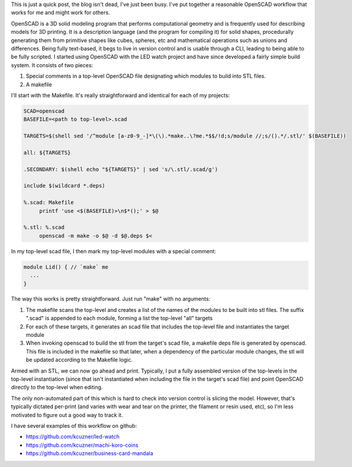 .. rstblog-settings::
   :title: A good workflow and build system with OpenSCAD and Makefiles
   :date: 2022/12/31
   :url: /2022/12/31/a-good-workflow-and-build-system-with-openscad-and-makefiles
   :tags: hardware, programming

This is just a quick post, the blog isn't dead, I've just been busy. I've put together a reasonable OpenSCAD workflow that works for me and might work for others.

OpenSCAD is a 3D solid modeling program that performs computational geometry and is frequently used for describing models for 3D printing. It is a description language (and the program for compiling it) for solid shapes, procedurally generating them from primitive shapes like cubes, spheres, etc and mathematical operations such as unions and differences. Being fully text-based, it begs to live in version control and is usable through a CLI, leading to being able to be fully scripted. I started using OpenSCAD with the LED watch project and have since developed a fairly simple build system. It consists of two pieces\:


#. Special comments in a top-level OpenSCAD file designating which modules to build into STL files.


#. A makefile



I'll start with the Makefile. It's really straightforward and identical for each of my projects\:

.. code-block:: text

   SCAD=openscad
   BASEFILE=<path to top-level>.scad

   TARGETS=$(shell sed '/^module [a-z0-9_-]*\(\).*make..\?me.*$$/!d;s/module //;s/().*/.stl/' $(BASEFILE))

   all: ${TARGETS}

   .SECONDARY: $(shell echo "${TARGETS}" | sed 's/\.stl/.scad/g')

   include $(wildcard *.deps)

   %.scad: Makefile
   	printf 'use <$(BASEFILE)>\n$*();' > $@

   %.stl: %.scad
   	openscad -m make -o $@ -d $@.deps $<


In my top-level scad file, I then mark my top-level modules with a special comment\:

.. code-block:: text

   module Lid() { // `make` me
     ...
   }

The way this works is pretty straightforward. Just run "make" with no arguments\:


#. The makefile scans the top-level and creates a list of the names of the modules to be built into stl files. The suffix ".scad" is appended to each module, forming a list the top-level "all" targets


#. For each of these targets, it generates an scad file that includes the top-level file and instantiates the target module


#. When invoking openscad to build the stl from the target's scad file, a makefile deps file is generated by openscad. This file is included in the makefile so that later, when a dependency of the particular module changes, the stl will be updated according to the Makefile logic.



Armed with an STL, we can now go ahead and print. Typically, I put a fully assembled version of the top-levels in the top-level instantiation (since that isn't instantiated when including the file in the target's scad file) and point OpenSCAD directly to the top-level when editing.

The only non-automated part of this which is hard to check into version control is slicing the model. However, that's typically dictated per-print (and varies with wear and tear on the printer, the filament or resin used, etc), so I'm less motivated to figure out a good way to track it.

I have several examples of this workflow on github\:


* `https\://github.com/kcuzner/led-watch <https://github.com/kcuzner/led-watch>`__


* `https\://github.com/kcuzner/machi-koro-coins <https://github.com/kcuzner/machi-koro-coins>`__


* `https\://github.com/kcuzner/business-card-mandala <https://github.com/kcuzner/business-card-mandala>`__


